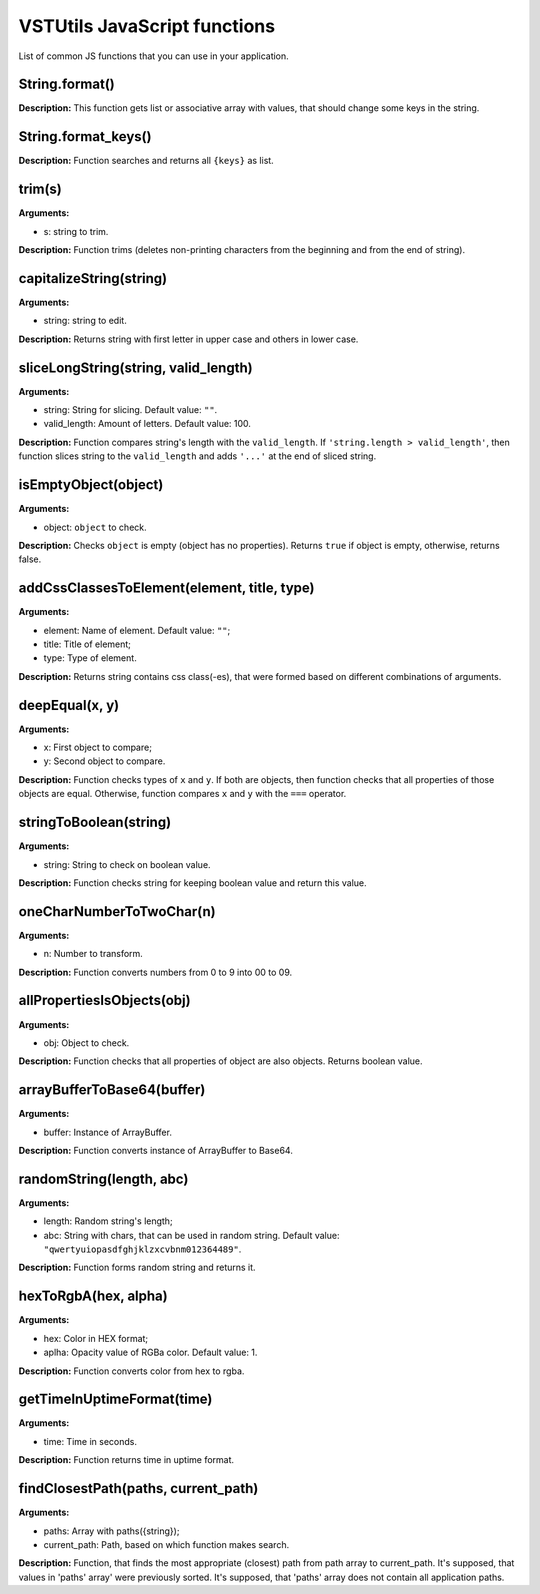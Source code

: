 VSTUtils JavaScript functions
=============================
List of common JS functions that you can use in your application.

String.format()
""""""""""""""""""""
**Description:** This function gets list or associative array with values,
that should change some keys in the string.

String.format_keys()
""""""""""""""""""""""""""""""""
**Description:** Function searches and returns all ``{keys}`` as list.

trim(s)
"""""""
**Arguments:**

* s: string to trim.

**Description:** Function trims (deletes non-printing characters from the beginning and from the end of string).

capitalizeString(string)
"""""""""""""""""""""""""""""""
**Arguments:**

* string: string to edit.

**Description:** Returns string with first letter in upper case and others in lower case.

sliceLongString(string, valid_length)
""""""""""""""""""""""""""""""""""""""""""""""""""""
**Arguments:**

* string: String for slicing. Default value: ``""``.
* valid_length: Amount of letters. Default value: 100.

**Description:** Function compares string's length with the ``valid_length``.
If ``'string.length > valid_length'``, then function slices string to the ``valid_length``
and adds ``'...'`` at the end of sliced string.

isEmptyObject(object)
""""""""""""""""""""""""""
**Arguments:**

* object: ``object`` to check.

**Description:** Checks ``object`` is empty (object has no properties). Returns ``true`` if object is empty,
otherwise, returns false.


addCssClassesToElement(element, title, type)
"""""""""""""""""""""""""""""""""""""""""""""""""""""""
**Arguments:**

* element: Name of element. Default value: ``""``;
* title: Title of element;
* type: Type of element.

**Description:** Returns string contains css class(-es), that were formed based on different combinations of arguments.

deepEqual(x, y)
"""""""""""""""
**Arguments:**

* x: First object to compare;
* y: Second object to compare.

**Description:** Function checks types of ``x`` and ``y``.
If both are objects, then function checks that all properties of those objects are equal.
Otherwise, function compares ``x`` and ``y`` with the ``===`` operator.

stringToBoolean(string)
"""""""""""""""""""""""
**Arguments:**

* string: String to check on boolean value.

**Description:** Function checks string for keeping boolean value and return this value.

oneCharNumberToTwoChar(n)
"""""""""""""""""""""""""
**Arguments:**

* n: Number to transform.

**Description:** Function converts numbers from 0 to 9 into 00 to 09.

allPropertiesIsObjects(obj)
"""""""""""""""""""""""""""
**Arguments:**

* obj: Object to check.

**Description:** Function checks that all properties of object are also objects. Returns boolean value.

arrayBufferToBase64(buffer)
"""""""""""""""""""""""""""
**Arguments:**

* buffer: Instance of Array​Buffer.

**Description:** Function converts instance of Array​Buffer to Base64.

randomString(length, abc)
"""""""""""""""""""""""""
**Arguments:**

* length: Random string's length;
* abc: String with chars, that can be used in random string. Default value: ``"qwertyuiopasdfghjklzxcvbnm012364489"``.

**Description:** Function forms random string and returns it.

hexToRgbA(hex, alpha)
"""""""""""""""""""""
**Arguments:**

* hex: Color in HEX format;
* aplha: Opacity value of RGBa color. Default value: 1.

**Description:** Function converts color from hex to rgba.

getTimeInUptimeFormat(time)
"""""""""""""""""""""""""""
**Arguments:**

* time: Time in seconds.

**Description:** Function returns time in uptime format.

findClosestPath(paths, current_path)
""""""""""""""""""""""""""""""""""""
**Arguments:**

* paths: Array with paths({string});
* current_path: Path, based on which function makes search.

**Description:** Function, that finds the most appropriate (closest) path from path array to current_path.
It's supposed, that values in 'paths' array' were previously sorted.
It's supposed, that 'paths' array does not contain all application paths.





